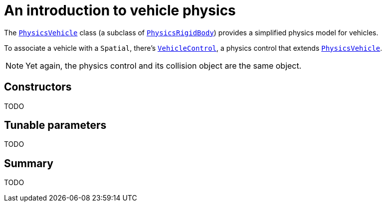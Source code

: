 = An introduction to vehicle physics
:url-api: https://stephengold.github.io/Minie/minie/javadoc/com/jme3/bullet

The {url-api}/object/PhysicsVehicle.html[`PhysicsVehicle`]
class (a subclass of {url-api}/object/PhysicsRigidBody.html[`PhysicsRigidBody`])
provides a simplified physics model for vehicles.

To associate a vehicle with a `Spatial`, there's
{url-api}/control/VehicleControl.html[`VehicleControl`],
a physics control that extends
{url-api}/objects/PhysicsVehicle.html[`PhysicsVehicle`].

NOTE: Yet again, the physics control and its collision object
are the same object.

== Constructors

TODO

== Tunable parameters

TODO

== Summary

TODO
